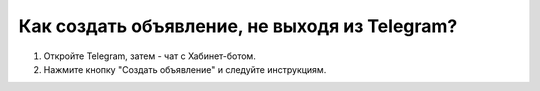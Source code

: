 Как создать объявление, не выходя из Telegram?
----------------------------------------------

.. image:: ../_images/05-telegram/4.png

1. Откройте Telegram, затем - чат с Хабинет-ботом.

2. Нажмите кнопку "Создать объявление" и следуйте инструкциям.
